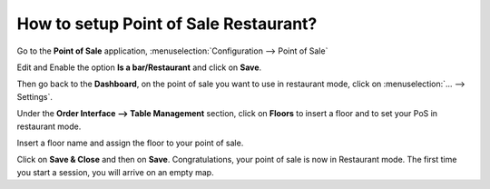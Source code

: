 ======================================
How to setup Point of Sale Restaurant?
======================================

Go to the **Point of Sale** application, 
:menuselection:`Configuration --> Point of Sale`

.. image:: media/setup01.png
    :align: center

Edit and Enable the option **Is a bar/Restaurant** and
click on **Save**.

.. image:: media/setup02.png
    :align: center

Then go back to the **Dashboard**, on the point of sale you want to use in
restaurant mode, click on :menuselection:`... --> Settings`.

.. image:: media/setup03.png
    :align: center

Under the **Order Interface --> Table Management** section, click on **Floors**
to insert a floor and to set your PoS in restaurant mode.

.. image:: media/setup04.png
    :align: center

Insert a floor name and assign the floor to your point of sale.

.. image:: media/setup05.png
    :align: center

Click on **Save & Close** and then on **Save**. 
Congratulations, your point of sale is
now in Restaurant mode. The first time you start a session, you will
arrive on an empty map. 

.. seealso::
    * :doc:`table`
